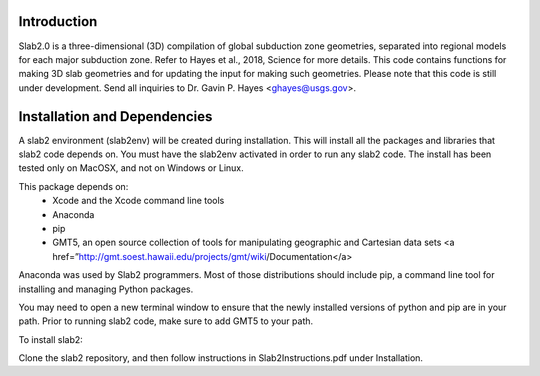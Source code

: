 Introduction
----------------------------------------
Slab2.0 is a three-dimensional (3D) compilation of global subduction zone geometries, separated into regional models for each major subduction zone. Refer to Hayes et al., 2018, Science for more details. This code contains functions for making 3D slab geometries and for updating the input for making such geometries. Please note that this code is still under development. Send all inquiries to Dr. Gavin P. Hayes <ghayes@usgs.gov>.

Installation and Dependencies
----------------------------------------
A slab2 environment (slab2env) will be created during installation. This will install all the packages and libraries that slab2 code depends on. You must have the slab2env activated in order to run any slab2 code. The install has been tested only on MacOSX, and not on Windows or Linux.

This package depends on:
   * Xcode and the Xcode command line tools
   * Anaconda
   * pip
   * GMT5, an open source collection of tools for manipulating geographic and Cartesian data sets <a href=”http://gmt.soest.hawaii.edu/projects/gmt/wiki/Documentation</a> 

Anaconda was used by Slab2 programmers. Most of those distributions should include pip, a command line tool for installing and managing Python packages.

You may need to open a new terminal window to ensure that the newly installed versions of python and pip are in your path. Prior to running slab2 code, make sure to add GMT5 to your path.

To install slab2:

Clone the slab2 repository, and then follow instructions in Slab2Instructions.pdf under Installation.